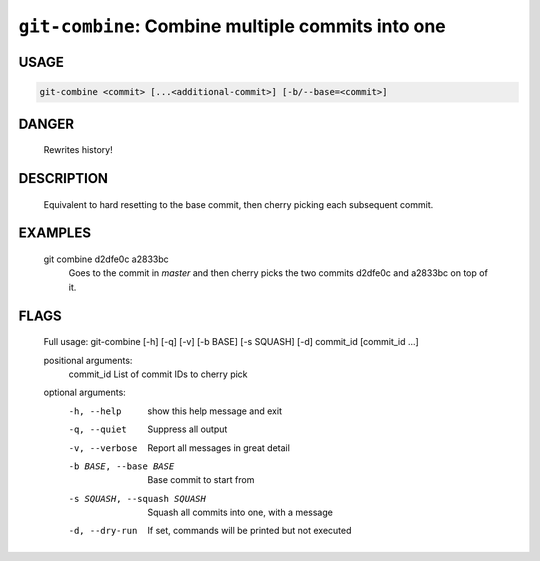 ``git-combine``: Combine multiple commits into one
--------------------------------------------------

USAGE
=====
.. code-block:: bash

    git-combine <commit> [...<additional-commit>] [-b/--base=<commit>]

DANGER
======

    Rewrites history!

DESCRIPTION
===========

    Equivalent to hard resetting to the base commit, then cherry picking
    each subsequent commit.

EXAMPLES
========

    git combine d2dfe0c a2833bc
      Goes to the commit in `master` and then cherry picks the two commits
      d2dfe0c and a2833bc on top of it.

FLAGS
=====

    Full usage: git-combine [-h] [-q] [-v] [-b BASE] [-s SQUASH] [-d] commit_id [commit_id ...]
    
    positional arguments:
      commit_id             List of commit IDs to cherry pick
    
    optional arguments:
      -h, --help            show this help message and exit
      -q, --quiet           Suppress all output
      -v, --verbose         Report all messages in great detail
      -b BASE, --base BASE  Base commit to start from
      -s SQUASH, --squash SQUASH
                            Squash all commits into one, with a message
      -d, --dry-run         If set, commands will be printed but not executed

